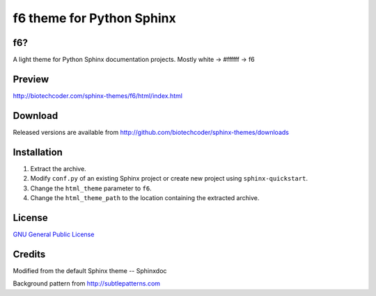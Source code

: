 f6 theme for Python Sphinx
==========================

f6?
---
A light theme for Python Sphinx documentation projects. Mostly white -> #ffffff -> f6

Preview
-------
http://biotechcoder.com/sphinx-themes/f6/html/index.html

Download
--------
Released versions are available from http://github.com/biotechcoder/sphinx-themes/downloads

Installation
------------
#. Extract the archive.
#. Modify ``conf.py`` of an existing Sphinx project or create new project using ``sphinx-quickstart``.
#. Change the ``html_theme`` parameter to ``f6``.
#. Change the ``html_theme_path`` to the location containing the extracted archive.

License
-------
`GNU General Public License <http://www.gnu.org/licenses/gpl.html>`_

Credits
-------
Modified from the default Sphinx theme -- Sphinxdoc

Background pattern from http://subtlepatterns.com
